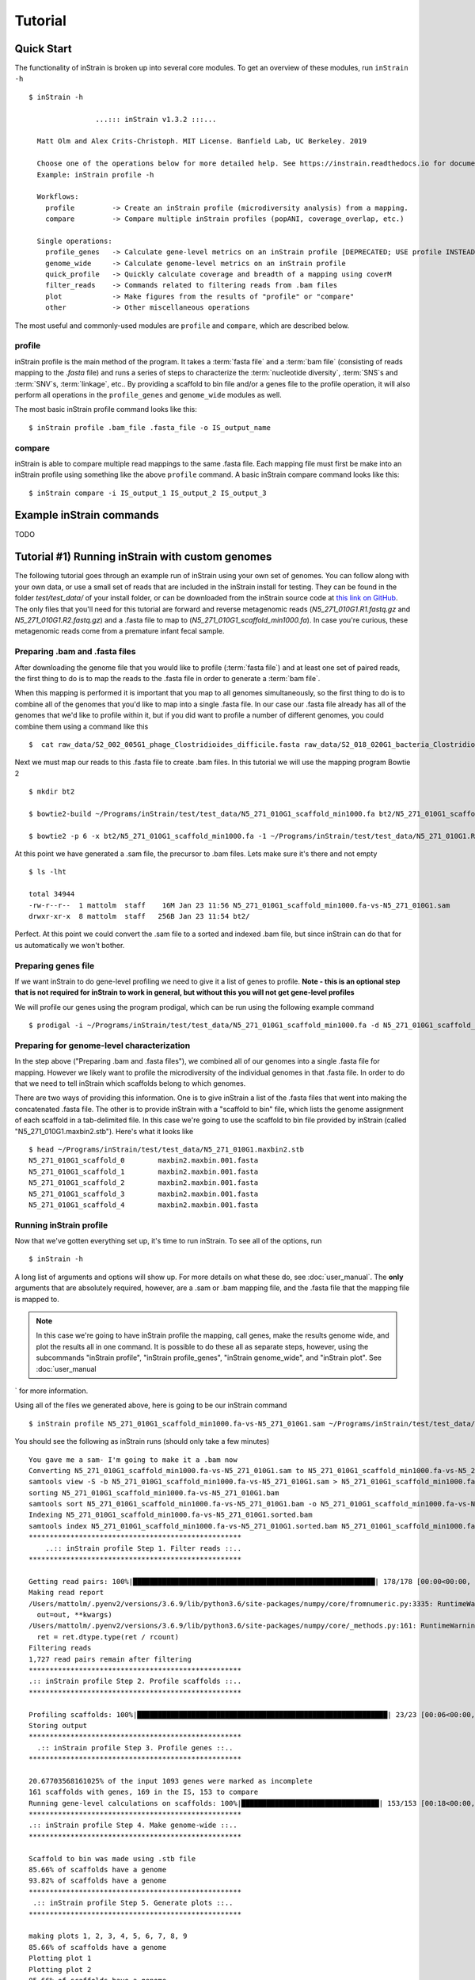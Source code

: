Tutorial
===================

Quick Start
-----------

The functionality of inStrain is broken up into several core modules. To get an overview of these modules, run ``inStrain -h`` ::

    $ inStrain -h

                    ...::: inStrain v1.3.2 :::...

      Matt Olm and Alex Crits-Christoph. MIT License. Banfield Lab, UC Berkeley. 2019

      Choose one of the operations below for more detailed help. See https://instrain.readthedocs.io for documentation.
      Example: inStrain profile -h

      Workflows:
        profile         -> Create an inStrain profile (microdiversity analysis) from a mapping.
        compare         -> Compare multiple inStrain profiles (popANI, coverage_overlap, etc.)

      Single operations:
        profile_genes   -> Calculate gene-level metrics on an inStrain profile [DEPRECATED; USE profile INSTEAD]
        genome_wide     -> Calculate genome-level metrics on an inStrain profile
        quick_profile   -> Quickly calculate coverage and breadth of a mapping using coverM
        filter_reads    -> Commands related to filtering reads from .bam files
        plot            -> Make figures from the results of "profile" or "compare"
        other           -> Other miscellaneous operations

The most useful and commonly-used modules are ``profile`` and ``compare``, which are described below.

profile
+++++++++++++++++

inStrain profile is the main method of the program. It takes a :term:`fasta file` and a :term:`bam file` (consisting of reads mapping to the `.fasta` file) and runs a series of steps to characterize the :term:`nucleotide diversity`, :term:`SNS`s and :term:`SNV`s, :term:`linkage`, etc.. By providing a scaffold to bin file and/or a genes file to the profile operation, it will also perform all operations in the ``profile_genes`` and ``genome_wide`` modules as well.

The most basic inStrain profile command looks like this::

 $ inStrain profile .bam_file .fasta_file -o IS_output_name

compare
+++++++++++++++++

inStrain is able to compare multiple read mappings to the same .fasta file. Each mapping file must first be make into an inStrain profile using something like the above ``profile`` command. A basic inStrain compare command looks like this::

 $ inStrain compare -i IS_output_1 IS_output_2 IS_output_3

Example inStrain commands
----------------------------

TODO

Tutorial #1) Running inStrain with custom genomes
-------------------------------------------------------

The following tutorial goes through an example run of inStrain using your own set of genomes. You can follow along with your own data, or use a small set of reads that are included in the inStrain install for testing. They can be found in the folder `test/test_data/` of your install folder, or can be downloaded from the inStrain source code at `this link on GitHub
<https://github.com/MrOlm/inStrain/tree/master/test/test_data>`_. The only files that you'll need for this tutorial are forward and reverse metagenomic reads (`N5_271_010G1.R1.fastq.gz` and `N5_271_010G1.R2.fastq.gz`) and a .fasta file to map to (`N5_271_010G1_scaffold_min1000.fa`). In case you're curious, these metagenomic reads come from a premature infant fecal sample.

Preparing .bam and .fasta files
++++++++++++++++++++++++++++++++++

After downloading the genome file that you would like to profile (:term:`fasta file`) and at least one set of paired reads, the first thing to do is to map the reads to the .fasta file in order to generate a :term:`bam file`.

When this mapping is performed it is important that you map to all genomes simultaneously, so the first thing to do is to combine all of the genomes that you'd like to map into a single .fasta file. In our case our .fasta file already has all of the genomes that we'd like to profile within it, but if you did want to profile a number of different genomes, you could combine them using a command like this ::

 $  cat raw_data/S2_002_005G1_phage_Clostridioides_difficile.fasta raw_data/S2_018_020G1_bacteria_Clostridioides_difficile.fasta > allGenomes_v1.fasta

Next we must map our reads to this .fasta file to create .bam files. In this tutorial we will use the mapping program Bowtie 2 ::

 $ mkdir bt2

 $ bowtie2-build ~/Programs/inStrain/test/test_data/N5_271_010G1_scaffold_min1000.fa bt2/N5_271_010G1_scaffold_min1000.fa

 $ bowtie2 -p 6 -x bt2/N5_271_010G1_scaffold_min1000.fa -1 ~/Programs/inStrain/test/test_data/N5_271_010G1.R1.fastq.gz -2 ~/Programs/inStrain/test/test_data/N5_271_010G1.R2.fastq.gz > N5_271_010G1_scaffold_min1000.fa-vs-N5_271_010G1.sam

At this point we  have generated a .sam file, the precursor to .bam files. Lets make sure it's there and not empty ::

 $ ls -lht

 total 34944
 -rw-r--r--  1 mattolm  staff    16M Jan 23 11:56 N5_271_010G1_scaffold_min1000.fa-vs-N5_271_010G1.sam
 drwxr-xr-x  8 mattolm  staff   256B Jan 23 11:54 bt2/

Perfect. At this point we could convert the .sam file to a sorted and indexed .bam file, but since inStrain can do that for us automatically we won't bother.

Preparing genes file
++++++++++++++++++++++++++++++++++

If we want inStrain to do gene-level profiling we need to give it a list of genes to profile. **Note - this is an optional step that is not required for inStrain to work in general, but without this you will not get gene-level profiles**

We will profile our genes using the program prodigal, which can be run using the following example command ::

 $ prodigal -i ~/Programs/inStrain/test/test_data/N5_271_010G1_scaffold_min1000.fa -d N5_271_010G1_scaffold_min1000.fa.genes.fna

Preparing for genome-level characterization
++++++++++++++++++++++++++++++++++++++++++++++++

In the step above ("Preparing .bam and .fasta files"), we combined all of our genomes into a single .fasta file for mapping. However we likely want to profile the microdiversity of the individual genomes in that .fasta file. In order to do that we need to tell inStrain which scaffolds belong to which genomes.

There are two ways of providing this information. One is to give inStrain a list of the .fasta files that went into making the concatenated .fasta file. The other is to provide inStrain with a "scaffold to bin" file, which lists the genome assignment of each scaffold in a tab-delimited file. In this case we're going to use the scaffold to bin file provided by inStrain (called "N5_271_010G1.maxbin2.stb"). Here's what it looks like ::

  $ head ~/Programs/inStrain/test/test_data/N5_271_010G1.maxbin2.stb
  N5_271_010G1_scaffold_0 	 maxbin2.maxbin.001.fasta
  N5_271_010G1_scaffold_1 	 maxbin2.maxbin.001.fasta
  N5_271_010G1_scaffold_2 	 maxbin2.maxbin.001.fasta
  N5_271_010G1_scaffold_3 	 maxbin2.maxbin.001.fasta
  N5_271_010G1_scaffold_4 	 maxbin2.maxbin.001.fasta

Running inStrain profile
++++++++++++++++++++++++++++++++++

Now that we've gotten everything set up, it's time to run inStrain. To see all of the options, run ::

 $ inStrain -h

A long list of arguments and options will show up. For more details on what these do, see :doc:`user_manual`. The **only** arguments that are absolutely required, however, are a .sam or .bam mapping file, and the .fasta file that the mapping file is mapped to.

.. note::
  In this case we're going to have inStrain profile the mapping, call genes, make the results genome wide, and plot the results all in one command. It is possible to do these all as separate steps, however, using the subcommands "inStrain profile", "inStrain profile_genes", "inStrain genome_wide", and "inStrain plot". See :doc:`user_manual
` for more information.

Using all of the files we generated above, here is going to be our inStrain command ::

 $ inStrain profile N5_271_010G1_scaffold_min1000.fa-vs-N5_271_010G1.sam ~/Programs/inStrain/test/test_data/N5_271_010G1_scaffold_min1000.fa -o N5_271_010G1_scaffold_min1000.fa-vs-N5_271_010G1.IS -p 6 -g N5_271_010G1_scaffold_min1000.fa.genes.fna -s ~/Programs/inStrain/test/test_data/N5_271_010G1.maxbin2.stb

You should see the following as inStrain runs (should only take a few minutes) ::

  You gave me a sam- I'm going to make it a .bam now
  Converting N5_271_010G1_scaffold_min1000.fa-vs-N5_271_010G1.sam to N5_271_010G1_scaffold_min1000.fa-vs-N5_271_010G1.bam
  samtools view -S -b N5_271_010G1_scaffold_min1000.fa-vs-N5_271_010G1.sam > N5_271_010G1_scaffold_min1000.fa-vs-N5_271_010G1.bam
  sorting N5_271_010G1_scaffold_min1000.fa-vs-N5_271_010G1.bam
  samtools sort N5_271_010G1_scaffold_min1000.fa-vs-N5_271_010G1.bam -o N5_271_010G1_scaffold_min1000.fa-vs-N5_271_010G1.sorted.bam
  Indexing N5_271_010G1_scaffold_min1000.fa-vs-N5_271_010G1.sorted.bam
  samtools index N5_271_010G1_scaffold_min1000.fa-vs-N5_271_010G1.sorted.bam N5_271_010G1_scaffold_min1000.fa-vs-N5_271_010G1.sorted.bam.bai
  ***************************************************
      ..:: inStrain profile Step 1. Filter reads ::..
  ***************************************************

  Getting read pairs: 100%|██████████████████████████████████████████████████████████| 178/178 [00:00<00:00, 715.57it/s]
  Making read report
  /Users/mattolm/.pyenv2/versions/3.6.9/lib/python3.6/site-packages/numpy/core/fromnumeric.py:3335: RuntimeWarning: Mean of empty slice.
    out=out, **kwargs)
  /Users/mattolm/.pyenv2/versions/3.6.9/lib/python3.6/site-packages/numpy/core/_methods.py:161: RuntimeWarning: invalid value encountered in double_scalars
    ret = ret.dtype.type(ret / rcount)
  Filtering reads
  1,727 read pairs remain after filtering
  ***************************************************
  .:: inStrain profile Step 2. Profile scaffolds ::..
  ***************************************************

  Profiling scaffolds: 100%|████████████████████████████████████████████████████████████| 23/23 [00:06<00:00,  3.44it/s]
  Storing output
  ***************************************************
    .:: inStrain profile Step 3. Profile genes ::..
  ***************************************************

  20.67703568161025% of the input 1093 genes were marked as incomplete
  161 scaffolds with genes, 169 in the IS, 153 to compare
  Running gene-level calculations on scaffolds: 100%|█████████████████████████████████| 153/153 [00:18<00:00,  8.16it/s]
  ***************************************************
  .:: inStrain profile Step 4. Make genome-wide ::..
  ***************************************************

  Scaffold to bin was made using .stb file
  85.66% of scaffolds have a genome
  93.82% of scaffolds have a genome
  ***************************************************
   .:: inStrain profile Step 5. Generate plots ::..
  ***************************************************

  making plots 1, 2, 3, 4, 5, 6, 7, 8, 9
  85.66% of scaffolds have a genome
  Plotting plot 1
  Plotting plot 2
  85.66% of scaffolds have a genome
  Plotting plot 3
  57.37% of scaffolds have a genome
  Plotting plot 4
  97.33% of scaffolds have a genome
  Plotting plot 5
  93.82% of scaffolds have a genome
  Plotting plot 6
  Plotting plot 7
  97.33% of scaffolds have a genome
  Plotting plot 8
  93.96% of scaffolds have a genome
  Plotting plot 9
  $$$$$$$$$$$$$$$$$$$$$$$$$$$$$$$$$$$$$$$$$$$$$$$$$$$$$$$$$$$$$$$$$$$$$$$$$$$$$$$$

      ..:: inStrain profile finished ::..

  Output tables........ /Users/mattolm/Programs/testing_house/tutorial/N5_271_010G1_scaffold_min1000.fa-vs-N5_271_010G1.IS/output/
  Figures.............. /Users/mattolm/Programs/testing_house/tutorial/N5_271_010G1_scaffold_min1000.fa-vs-N5_271_010G1.IS/figures/

  See documentation for output descriptions - https://instrain.readthedocs.io/en/latest/

  $$$$$$$$$$$$$$$$$$$$$$$$$$$$$$$$$$$$$$$$$$$$$$$$$$$$$$$$$$$$$$$$$$$$$$$$$$$$$$$$

The last note shows you where the plots and figures have been made. Here's a list of the files that you should see ::

  $ ls -lht N5_271_010G1_scaffold_min1000.fa-vs-N5_271_010G1.IS/output/
  total 512
  -rw-r--r--  1 mattolm  staff   545B Jan 23 15:16 N5_271_010G1_scaffold_min1000.fa-vs-N5_271_010G1.IS_genomeWide_mapping_info.tsv
  -rw-r--r--  1 mattolm  staff   602B Jan 23 15:16 N5_271_010G1_scaffold_min1000.fa-vs-N5_271_010G1.IS_genomeWide_scaffold_info.tsv
  -rw-r--r--  1 mattolm  staff    25K Jan 23 15:16 N5_271_010G1_scaffold_min1000.fa-vs-N5_271_010G1.IS_SNP_mutation_types.tsv
  -rw-r--r--  1 mattolm  staff   125K Jan 23 15:16 N5_271_010G1_scaffold_min1000.fa-vs-N5_271_010G1.IS_gene_info.tsv
  -rw-r--r--  1 mattolm  staff    19K Jan 23 15:16 N5_271_010G1_scaffold_min1000.fa-vs-N5_271_010G1.IS_mapping_info.tsv
  -rw-r--r--  1 mattolm  staff    14K Jan 23 15:16 N5_271_010G1_scaffold_min1000.fa-vs-N5_271_010G1.IS_linkage.tsv
  -rw-r--r--  1 mattolm  staff    26K Jan 23 15:16 N5_271_010G1_scaffold_min1000.fa-vs-N5_271_010G1.IS_SNVs.tsv
  mattolm@Matts-MacBook-Pro-3:~/Programs/testing_house/tutorial$ caffold_min1000.fa-vs-N5_271_010G1.IS_scaffold_info.tsv

  $ ls -lht N5_271_010G1_scaffold_min1000.fa-vs-N5_271_010G1.IS/figures
  total 7792
  -rw-r--r--  1 mattolm  staff   432K Jan 23 15:17 N5_271_010G1_scaffold_min1000.fa-vs-N5_271_010G1.IS_GeneHistogram_plot.pdf
  -rw-r--r--  1 mattolm  staff   422K Jan 23 15:17 N5_271_010G1_scaffold_min1000.fa-vs-N5_271_010G1.IS_LinkageDecay_types_plot.pdf
  -rw-r--r--  1 mattolm  staff   448K Jan 23 15:17 N5_271_010G1_scaffold_min1000.fa-vs-N5_271_010G1.IS_ScaffoldInspection_plot.pdf
  -rw-r--r--  1 mattolm  staff   419K Jan 23 15:16 N5_271_010G1_scaffold_min1000.fa-vs-N5_271_010G1.IS_ReadFiltering_plot.pdf
  -rw-r--r--  1 mattolm  staff   421K Jan 23 15:16 N5_271_010G1_scaffold_min1000.fa-vs-N5_271_010G1.IS_LinkageDecay_plot.pdf
  -rw-r--r--  1 mattolm  staff   420K Jan 23 15:16 N5_271_010G1_scaffold_min1000.fa-vs-N5_271_010G1.IS_MajorAllele_frequency_plot.pdf
  -rw-r--r--  1 mattolm  staff   419K Jan 23 15:16 N5_271_010G1_scaffold_min1000.fa-vs-N5_271_010G1.IS_readANI_distribution.pdf
  -rw-r--r--  1 mattolm  staff   443K Jan 23 15:16 N5_271_010G1_scaffold_min1000.fa-vs-N5_271_010G1.IS_genomeWide_microdiveristy_metrics.pdf
  -rw-r--r--  1 mattolm  staff   419K Jan 23 15:16 N5_271_010G1_scaffold_min1000.fa-vs-N5_271_010G1.IS_CoverageAndBreadth_vs_readMismatch.pdf

For help interpreting these output files, see :doc:`example_output`

Tutorial #2) Comparing strains with inStrain compare
++++++++++++++++++++++++++++++++++++++++++++++++++++++++++++++++++++

InStrain compare allows you to compare genomes that have been profiled by multiple mappings. To compare a genome in multiple samples, you must first map reads from multiple samples to the **same** .fasta file, then run run ``inStrain profile`` on each mapping.

In Tutorial #1 we profiled reads mapped to the .fasta file "N5_271_010G1_scaffold_min1000.fa". Provided in the `inStrain test_data folder <https://github.com/MrOlm/inStrain/tree/master/test/test_data>`_ is also a different set of reads mapped to the same .fasta file. We've also already run inStrain on this mapping for you! The resulting inStrain profile is the folder `N5_271_010G1_scaffold_min1000.fa-vs-N5_271_010G2.IS/`

To compare these inStrain profiles we will use the following command ::

 $ inStrain compare -i N5_271_010G1_scaffold_min1000.fa-vs-N5_271_010G1.IS/ ~/Programs/inStrain/test/test_data/N5_271_010G1_scaffold_min1000.fa-vs-N5_271_010G2.IS/ -o N5_271_010G1_scaffold_min1000.fa.IS.COMPARE -p 6

  Loading N5_271_010G1_scaffold_min1000.fa-vs-N5_271_010G1.IS/
  Loading /Users/mattolm/Programs/inStrain/test/test_data/N5_271_010G1_scaffold_min1000.fa-vs-N5_271_010G2.IS/
  Warning! Your inStrain folder is from version 1.0.0, while the installed version is 1.2.1.
  If you experience weird behavior, this might be why
  169 of 178 scaffolds are in at least 2 samples
  Profiling scaffolds: 100%|█████████████████████████████████████████████████████| 169/169 [00:22<00:00,  7.38it/s]

You should now have the following output file created ::

  $ ls -lht N5_271_010G1_scaffold_min1000.fa.IS.COMPARE/output/
  total 64
  -rw-r--r--  1 mattolm  staff    30K Jan 23 15:20 N5_271_010G1_scaffold_min1000.fa.IS.COMPARE_comparisonsTable.tsv

This file shows the comparison values between scaffolds, however. To make these on the genome level, we can run ``inStrain genome_wide`` ::

  $ inStrain genome_wide -i N5_271_010G1_scaffold_min1000.fa.IS.COMPARE/ -s ~/Programs/inStrain/test/test_data/N5_271_010G1.maxbin2.stb
  Scaffold to bin was made using .stb file
  89.62% of scaffolds have a genome

Now we should also have a table that compares these genomes on the genome level ::

  $ ls -lht N5_271_010G1_scaffold_min1000.fa.IS.COMPARE/output/
  total 72
  -rw-r--r--  1 mattolm  staff   556B Jan 23 15:23 N5_271_010G1_scaffold_min1000.fa.IS.COMPARE_genomeWide_compare.tsv
  -rw-r--r--  1 mattolm  staff    30K Jan 23 15:20 N5_271_010G1_scaffold_min1000.fa.IS.COMPARE_comparisonsTable.tsv

Finally, we can also plot these results using the ``inStrain plot`` function ::

  $ inStrain plot -i N5_271_010G1_scaffold_min1000.fa.IS.COMPARE/
  making plots 10
  89.62% of scaffolds have a genome
  Plotting plot 10
  Done!

This should make a figure in the figures folder ::

  $ ls -lht N5_271_010G1_scaffold_min1000.fa.IS.COMPARE/figures/
  total 936
  -rw-r--r--  1 mattolm  staff   419K Jan 23 15:25 N5_271_010G1_scaffold_min1000.fa.IS.COMPARE_inStrainCompare_dendrograms.pdf

As before, for help interpreting this output see :doc:`example_output` .

Tutorial #3) Running inStrain using public reference genomes
++++++++++++++++++++++++++++++++++++++++++++++++++++++++++++++++++++

TODO

We are working on a tutorial on the use of inStrain with publicaly available reference genomes but it's not complete yet. If this is something you'd like to do, reach out via email or GitHub and we we'll do our best to speed-up the creation of this tutorial.